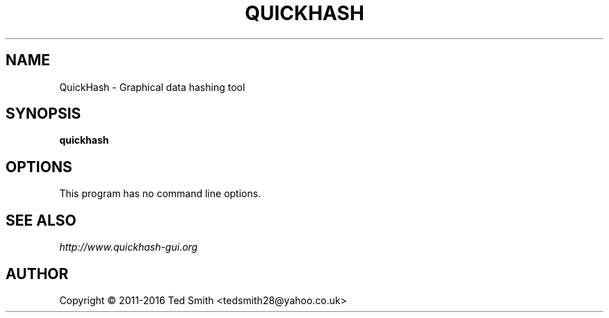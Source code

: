.TH QUICKHASH 1 "" "January 2016"
.SH NAME
QuickHash \- Graphical data hashing tool
.SH SYNOPSIS
.B quickhash
.SH OPTIONS
This program has no command line options.
.SH SEE ALSO
.I http://www.quickhash-gui.org
.SH AUTHOR
Copyright \(co 2011\-2016 Ted Smith <tedsmith28@yahoo.co.uk>
